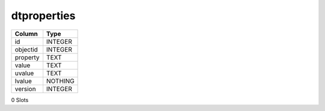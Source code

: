dtproperties
------------

==================================================  ==========
Column                                              Type      
==================================================  ==========
id                                                  INTEGER   
objectid                                            INTEGER   
property                                            TEXT      
value                                               TEXT      
uvalue                                              TEXT      
lvalue                                              NOTHING   
version                                             INTEGER   
==================================================  ==========

0 Slots
